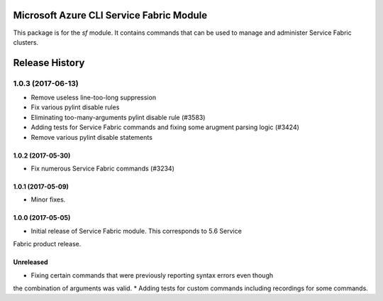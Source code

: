 Microsoft Azure CLI Service Fabric Module
=========================================

This package is for the `sf` module. It contains commands that can be used
to manage and administer Service Fabric clusters.



.. :changelog:

Release History
===============
1.0.3 (2017-06-13)
^^^^^^^^^^^^^^^^^^
* Remove useless line-too-long suppression
* Fix various pylint disable rules
* Eliminating too-many-arguments pylint disable rule (#3583)
* Adding tests for Service Fabric commands and fixing some arugment parsing logic (#3424)
* Remove various pylint disable statements

1.0.2 (2017-05-30)
++++++++++++++++++

* Fix numerous Service Fabric commands (#3234)

1.0.1 (2017-05-09)
++++++++++++++++++

* Minor fixes.

1.0.0 (2017-05-05)
++++++++++++++++++

* Initial release of Service Fabric module. This corresponds to 5.6 Service
Fabric product release.

Unreleased
++++++++++

* Fixing certain commands that were previously reporting syntax errors even though
the combination of arguments was valid.
* Adding tests for custom commands including recordings for some commands.


